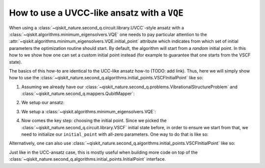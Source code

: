 .. _how-to-vqe-uvcc:

How to use a UVCC-like ansatz with a ``VQE``
============================================

When using a :class:`~qiskit_nature.second_q.circuit.library.UVCC`-style ansatz with a
:class:`~qiskit.algorithms.minimum_eigensolvers.VQE` one needs to pay particular attention to the
:attr:`~qiskit.algorithms.minimum_eigensolvers.VQE.initial_point` attribute which indicates from
which set of initial parameters the optimization routine should start.
By default, the algorithm will start from a *random* initial point. In this how to we show how one
can set a custom initial point instead (for example to guarantee that one starts from the
VSCF state).

The basics of this how-to are identical to the UCC-like ansatz how-to (TODO: add link). Thus, here
we will simply show how to use the
:class:`~qiskit_nature.second_q.algorithms.initial_points.VSCFInitialPoint` like so:

1. Assuming we already have our :class:`~qiskit_nature.second_q.problems.VibrationalStructureProblem`
   and :class:`~qiskit_nature.second_q.mappers.QubitMapper`:

.. testcode::

    from qiskit_nature.second_q.mappers import DirectMapper
    from qiskit_nature.second_q.problems import VibrationalStructureProblem
    problem: VibrationalStructureProblem = ...
    num_modals = [2, 2, 2]  # some example of what problem.num_modals might yield
    mapper = DirectMapper()

2. We setup our ansatz:

.. testcode::

    from qiskit_nature.second_q.circuit.library import UVCCSD, VSCF
    ansatz = UVCCSD(
        num_modals,
        mapper,
        initial_state=VSCF(
            num_modals,
            mapper,
        ),
    )

3. We setup a :class:`~qiskit.algorithms.minimum_eigensolvers.VQE`:

.. testcode::

    import numpy as np
    from qiskit.algorithms.optimizers import SLSQP
    from qiskit.algorithms.minimum_eigensolvers import VQE
    from qiskit.primitives import Estimator
    vqe = VQE(Estimator(), ansatz, SLSQP())

4. Now comes the key step: choosing the initial point. Since we picked the
   :class:`~qiskit_nature.second_q.circuit.library.VSCF` initial state before,
   in order to ensure we start from that, we need to initialize our ``initial_point``
   with all-zero parameters. One way to do that is like so:

.. testcode::

    vqe.initial_point = np.zeros(ansatz.num_parameters)

Alternatively, one can also use
:class:`~qiskit_nature.second_q.algorithms.initial_points.VSCFInitialPoint` like so:

.. testcode::

    from qiskit_nature.second_q.algorithms.initial_points import VSCFInitialPoint
    initial_point = VSCFInitialPoint()
    initial_point.ansatz = ansatz
    initial_point.problem = problem
    vqe.initial_point = initial_point.to_numpy_array()

Just like in the UCC-ansatz case, this is mostly useful when building more code on top of the
:class:`~qiskit_nature.second_q.algorithms.initial_points.InitialPoint` interface.
